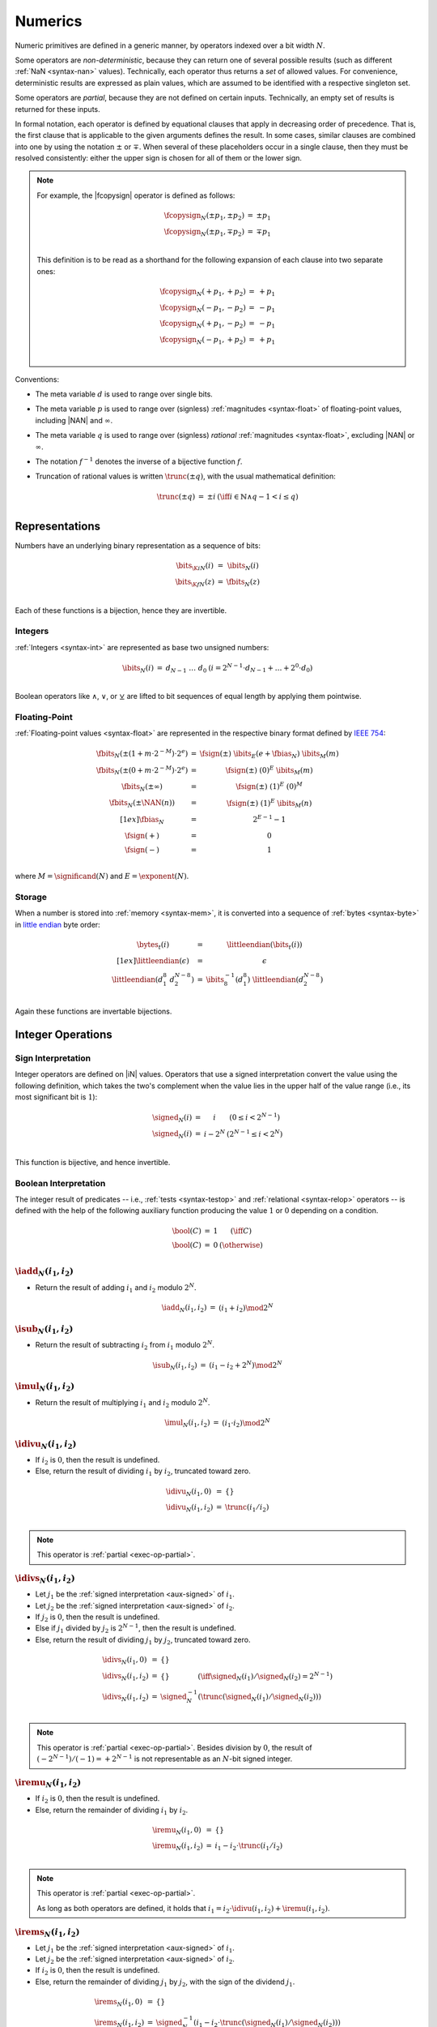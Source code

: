 .. index:: value, integer, floating-point, bit width, determinism, NaN
.. _exec-op-partial:
.. _exec-numeric:

Numerics
--------

Numeric primitives are defined in a generic manner, by operators indexed over a bit width :math:`N`.

Some operators are *non-deterministic*, because they can return one of several possible results (such as different :ref:`NaN <syntax-nan>` values).
Technically, each operator thus returns a *set* of allowed values.
For convenience, deterministic results are expressed as plain values, which are assumed to be identified with a respective singleton set.

Some operators are *partial*, because they are not defined on certain inputs.
Technically, an empty set of results is returned for these inputs.

In formal notation, each operator is defined by equational clauses that apply in decreasing order of precedence.
That is, the first clause that is applicable to the given arguments defines the result.
In some cases, similar clauses are combined into one by using the notation :math:`\pm` or :math:`\mp`.
When several of these placeholders occur in a single clause, then they must be resolved consistently: either the upper sign is chosen for all of them or the lower sign.

.. note::
   For example, the |fcopysign| operator is defined as follows:

   .. math::
      \begin{array}{@{}lcll}
      \fcopysign_N(\pm p_1, \pm p_2) &=& \pm p_1 \\
      \fcopysign_N(\pm p_1, \mp p_2) &=& \mp p_1 \\
      \end{array}

   This definition is to be read as a shorthand for the following expansion of each clause into two separate ones:

   .. math::
      \begin{array}{@{}lcll}
      \fcopysign_N(+ p_1, + p_2) &=& + p_1 \\
      \fcopysign_N(- p_1, - p_2) &=& - p_1 \\
      \fcopysign_N(+ p_1, - p_2) &=& - p_1 \\
      \fcopysign_N(- p_1, + p_2) &=& + p_1 \\
      \end{array}

.. _aux-trunc:

Conventions:

* The meta variable :math:`d` is used to range over single bits.

* The meta variable :math:`p` is used to range over (signless) :ref:`magnitudes <syntax-float>` of floating-point values, including |NAN| and :math:`\infty`.

* The meta variable :math:`q` is used to range over (signless) *rational* :ref:`magnitudes <syntax-float>`, excluding |NAN| or :math:`\infty`.

* The notation :math:`f^{-1}` denotes the inverse of a bijective function :math:`f`.

* Truncation of rational values is written :math:`\trunc(\pm q)`, with the usual mathematical definition:

  .. math::
     \begin{array}{lll@{\qquad}l}
     \trunc(\pm q) &=& \pm i & (\iff i \in \mathbb{N} \wedge q - 1 < i \leq q) \\
     \end{array}


.. index:: bit, integer, floating-point
.. _aux-bits:

Representations
~~~~~~~~~~~~~~~

Numbers have an underlying binary representation as a sequence of bits:

.. math::
   \begin{array}{lll@{\qquad}l}
   \bits_{\K{i}N}(i) &=& \ibits_N(i) \\
   \bits_{\K{f}N}(z) &=& \fbits_N(z) \\
   \end{array}

Each of these functions is a bijection, hence they are invertible.


.. index:: Boolean
.. _aux-ibits:

Integers
........

:ref:`Integers <syntax-int>` are represented as base two unsigned numbers:

.. math::
   \begin{array}{lll@{\qquad}l}
   \ibits_N(i) &=& d_{N-1}~\dots~d_0 & (i = 2^{N-1}\cdot d_{N-1} + \dots + 2^0\cdot d_0) \\
   \end{array}

Boolean operators like :math:`\wedge`, :math:`\vee`, or :math:`\veebar` are lifted to bit sequences of equal length by applying them pointwise.


.. index:: IEEE 754, significand, exponent
.. _aux-fbias:
.. _aux-fsign:
.. _aux-fbits:

Floating-Point
..............

:ref:`Floating-point values <syntax-float>` are represented in the respective binary format defined by `IEEE 754 <http://ieeexplore.ieee.org/document/4610935/>`_:

.. math::
   \begin{array}{lll@{\qquad}l}
   \fbits_N(\pm (1+m\cdot 2^{-M})\cdot 2^e) &=& \fsign({\pm})~\ibits_E(e+\fbias_N)~\ibits_M(m) \\
   \fbits_N(\pm (0+m\cdot 2^{-M})\cdot 2^e) &=& \fsign({\pm})~(0)^E~\ibits_M(m) \\
   \fbits_N(\pm \infty) &=& \fsign({\pm})~(1)^E~(0)^M \\
   \fbits_N(\pm \NAN(n)) &=& \fsign({\pm})~(1)^E~\ibits_M(n) \\[1ex]
   \fbias_N &=& 2^{E-1}-1 \\
   \fsign({+}) &=& 0 \\
   \fsign({-}) &=& 1 \\
   \end{array}

where :math:`M = \significand(N)` and :math:`E = \exponent(N)`.


.. index:: byte, little endian, memory
.. _aux-littleendian:
.. _aux-bytes:

Storage
.......

When a number is stored into :ref:`memory <syntax-mem>`, it is converted into a sequence of :ref:`bytes <syntax-byte>` in `little endian <https://en.wikipedia.org/wiki/Endianness#Little-endian>`_ byte order:

.. math::
   \begin{array}{lll@{\qquad}l}
   \bytes_t(i) &=& \littleendian(\bits_t(i)) \\[1ex]
   \littleendian(\epsilon) &=& \epsilon \\
   \littleendian(d_1^8~d_2^{N-8}) &=& \ibits_8^{-1}(d_1^8)~\littleendian(d_2^{N-8}) \\
   \end{array}

Again these functions are invertable bijections.


.. index:: integer

Integer Operations
~~~~~~~~~~~~~~~~~~

.. index:: sign, signed integer, unsigned integer, uninterpreted integer, two's complement
.. _aux-signed:

Sign Interpretation
...................

Integer operators are defined on |iN| values.
Operators that use a signed interpretation convert the value using the following definition, which takes the two's complement when the value lies in the upper half of the value range (i.e., its most significant bit is :math:`1`):

.. math::
   \begin{array}{lll@{\qquad}l}
   \signed_N(i) &=& i & (0 \leq i < 2^{N-1}) \\
   \signed_N(i) &=& i - 2^N & (2^{N-1} \leq i < 2^N) \\
   \end{array}

This function is bijective, and hence invertible.


.. index:: Boolean
.. _aux-bool:

Boolean Interpretation
......................

The integer result of predicates -- i.e., :ref:`tests <syntax-testop>` and :ref:`relational <syntax-relop>` operators -- is defined with the help of the following auxiliary function producing the value :math:`1` or :math:`0` depending on a condition.

.. math::
   \begin{array}{lll@{\qquad}l}
   \bool(C) &=& 1 & (\iff C) \\
   \bool(C) &=& 0 & (\otherwise) \\
   \end{array}


.. _op-iadd:

:math:`\iadd_N(i_1, i_2)`
.........................

* Return the result of adding :math:`i_1` and :math:`i_2` modulo :math:`2^N`.

.. math::
   \begin{array}{@{}lcll}
   \iadd_N(i_1, i_2) &=& (i_1 + i_2) \mod 2^N
   \end{array}

.. _op-isub:

:math:`\isub_N(i_1, i_2)`
.........................

* Return the result of subtracting :math:`i_2` from :math:`i_1` modulo :math:`2^N`.

.. math::
   \begin{array}{@{}lcll}
   \isub_N(i_1, i_2) &=& (i_1 - i_2 + 2^N) \mod 2^N
   \end{array}

.. _op-imul:

:math:`\imul_N(i_1, i_2)`
.........................

* Return the result of multiplying :math:`i_1` and :math:`i_2` modulo :math:`2^N`.

.. math::
   \begin{array}{@{}lcll}
   \imul_N(i_1, i_2) &=& (i_1 \cdot i_2) \mod 2^N
   \end{array}

.. _op-idiv_u:

:math:`\idivu_N(i_1, i_2)`
..........................

* If :math:`i_2` is :math:`0`, then the result is undefined.

* Else, return the result of dividing :math:`i_1` by :math:`i_2`, truncated toward zero.

.. math::
   \begin{array}{@{}lcll}
   \idivu_N(i_1, 0) &=& \{\} \\
   \idivu_N(i_1, i_2) &=& \trunc(i_1 / i_2) \\
   \end{array}

.. note::
   This operator is :ref:`partial <exec-op-partial>`.

.. _op-idiv_s:

:math:`\idivs_N(i_1, i_2)`
..........................

* Let :math:`j_1` be the :ref:`signed interpretation <aux-signed>` of :math:`i_1`.

* Let :math:`j_2` be the :ref:`signed interpretation <aux-signed>` of :math:`i_2`.

* If :math:`j_2` is :math:`0`, then the result is undefined.

* Else if :math:`j_1` divided by :math:`j_2` is :math:`2^{N-1}`, then the result is undefined.

* Else, return the result of dividing :math:`j_1` by :math:`j_2`, truncated toward zero.

.. math::
   \begin{array}{@{}lcll}
   \idivs_N(i_1, 0) &=& \{\} \\
   \idivs_N(i_1, i_2) &=& \{\} \qquad\qquad (\iff \signed_N(i_1) / \signed_N(i_2) = 2^{N-1}) \\
   \idivs_N(i_1, i_2) &=& \signed_N^{-1}(\trunc(\signed_N(i_1) / \signed_N(i_2))) \\
   \end{array}

.. note::
   This operator is :ref:`partial <exec-op-partial>`.
   Besides division by :math:`0`, the result of :math:`(-2^{N-1})/(-1) = +2^{N-1}` is not representable as an :math:`N`-bit signed integer.


.. _op-irem_u:

:math:`\iremu_N(i_1, i_2)`
..........................

* If :math:`i_2` is :math:`0`, then the result is undefined.

* Else, return the remainder of dividing :math:`i_1` by :math:`i_2`.

.. math::
   \begin{array}{@{}lcll}
   \iremu_N(i_1, 0) &=& \{\} \\
   \iremu_N(i_1, i_2) &=& i_1 - i_2 \cdot \trunc(i_1 / i_2) \\
   \end{array}

.. note::
   This operator is :ref:`partial <exec-op-partial>`.

   As long as both operators are defined,
   it holds that :math:`i_1 = i_2\cdot\idivu(i_1, i_2) + \iremu(i_1, i_2)`.

.. _op-irem_s:

:math:`\irems_N(i_1, i_2)`
..........................

* Let :math:`j_1` be the :ref:`signed interpretation <aux-signed>` of :math:`i_1`.

* Let :math:`j_2` be the :ref:`signed interpretation <aux-signed>` of :math:`i_2`.

* If :math:`i_2` is :math:`0`, then the result is undefined.

* Else, return the remainder of dividing :math:`j_1` by :math:`j_2`, with the sign of the dividend :math:`j_1`.

.. math::
   \begin{array}{@{}lcll}
   \irems_N(i_1, 0) &=& \{\} \\
   \irems_N(i_1, i_2) &=& \signed_N^{-1}(i_1 - i_2 \cdot \trunc(\signed_N(i_1) / \signed_N(i_2))) \\
   \end{array}

.. note::
   This operator is :ref:`partial <exec-op-partial>`.

   As long as both operators are defined,
   it holds that :math:`i_1 = i_2\cdot\idivs(i_1, i_2) + \irems(i_1, i_2)`.


.. _op-iand:

:math:`\iand_N(i_1, i_2)`
.........................

* Return the bitwise conjunction of :math:`i_1` and :math:`i_2`.

.. math::
   \begin{array}{@{}lcll}
   \iand_N(i_1, i_2) &=& \ibits_N^{-1}(\ibits_N(i_1) \wedge \ibits_N(i_2))
   \end{array}

.. _op-ior:

:math:`\ior_N(i_1, i_2)`
........................

* Return the bitwise disjunction of :math:`i_1` and :math:`i_2`.

.. math::
   \begin{array}{@{}lcll}
   \ior_N(i_1, i_2) &=& \ibits_N^{-1}(\ibits_N(i_1) \vee \ibits_N(i_2))
   \end{array}

.. _op-ixor:

:math:`\ixor_N(i_1, i_2)`
.........................

* Return the bitwise exclusive disjunction of :math:`i_1` and :math:`i_2`.

.. math::
   \begin{array}{@{}lcll}
   \ixor_N(i_1, i_2) &=& \ibits_N^{-1}(\ibits_N(i_1) \veebar \ibits_N(i_2))
   \end{array}

.. _op-ishl:

:math:`\ishl_N(i_1, i_2)`
.........................

* Let :math:`k` be :math:`i_2` modulo :math:`N`.

* Return the result of shifting :math:`i_1` left by :math:`k` bits, modulo :math:`2^N`.

.. math::
   \begin{array}{@{}lcll}
   \ishl_N(i_1, i_2) &=& \ibits_N^{-1}(d_2^{N-k}~0^k)
     & (\iff \ibits_N(i_1) = d_1^k~d_2^{N-k} \wedge k = i_2 \mod N)
   \end{array}

.. _op-ishr_u:

:math:`\ishru_N(i_1, i_2)`
..........................

* Let :math:`j_2` be :math:`i_2` modulo :math:`N`.

* Return the result of shifting :math:`i_1` right by :math:`j_2` bits, extended with :math:`0` bits.

.. math::
   \begin{array}{@{}lcll}
   \ishru_N(i_1, i_2) &=& \ibits_N^{-1}(0^k~d_1^{N-k})
     & (\iff \ibits_N(i_1) = d_1^{N-k}~d_2^k \wedge k = i_2 \mod N)
   \end{array}

.. _op-ishr_s:

:math:`\ishrs_N(i_1, i_2)`
..........................

* Let :math:`j_2` be :math:`i_2` modulo :math:`N`.

* Return the result of shifting :math:`i_1` right by :math:`j_2` bits, extended with the most significant bit of the original value.

.. math::
   \begin{array}{@{}lcll}
   \ishrs_N(i_1, i_2) &=& \ibits_N^{-1}(d_0^{k+1}~d_1^{N-k-1})
     & (\iff \ibits_N(i_1) = d_0~d_1^{N-k-1}~d_2^k \wedge k = i_2 \mod N)
   \end{array}

.. _op-irotl:

:math:`\irotl_N(i_1, i_2)`
..........................

* Let :math:`j_2` be :math:`i_2` modulo :math:`N`.

* Return the result of rotating :math:`i_1` left by :math:`j_2` bits.

.. math::
   \begin{array}{@{}lcll}
   \irotl_N(i_1, i_2) &=& \ibits_N^{-1}(d_2^{N-k}~d_1^k)
     & (\iff \ibits_N(i_1) = d_1^k~d_2^{N-k} \wedge k = i_2 \mod N)
   \end{array}

.. _op-irotr:

:math:`\irotr_N(i_1, i_2)`
..........................

* Let :math:`j_2` be :math:`i_2` modulo :math:`N`.

* Return the result of rotating :math:`i_1` right by :math:`j_2` bits.

.. math::
   \begin{array}{@{}lcll}
   \irotr_N(i_1, i_2) &=& \ibits_N^{-1}(d_2^k~d_1^{N-k})
     & (\iff \ibits_N(i_1) = d_1^{N-k}~d_2^k \wedge k = i_2 \mod N)
   \end{array}


.. _op-iclz:

:math:`\iclz_N(i)`
..................

* Return the count of leading zero bits in :math:`i`; all bits are considered leading zeros if :math:`i` is :math:`0`.

.. math::
   \begin{array}{@{}lcll}
   \iclz_N(i) &=& k & (\iff \ibits_N(i) = 0^k~(1~d^\ast)^?)
   \end{array}


.. _op-ictz:

:math:`\ictz_N(i)`
..................

* Return the count of trailing zero bits in :math:`i`; all bits are considered trailing zeros if :math:`i` is :math:`0`.

.. math::
   \begin{array}{@{}lcll}
   \ictz_N(i) &=& k & (\iff \ibits_N(i) = (d^\ast~1)^?~0^k)
   \end{array}


.. _op-ipopcnt:

:math:`\ipopcnt_N(i)`
.....................

* Return the count of non-zero bits in :math:`i`.

.. math::
   \begin{array}{@{}lcll}
   \ipopcnt_N(i) &=& k & (\iff \ibits_N(i) = (0^\ast~1)^k~0^\ast)
   \end{array}


.. _op-ieqz:

:math:`\ieqz_N(i)`
..................

* Return :math:`1` if :math:`i` is zero, :math:`0` otherwise.

.. math::
   \begin{array}{@{}lcll}
   \ieqz_N(i) &=& \bool(i = 0)
   \end{array}


.. _op-ieq:

:math:`\ieq_N(i_1, i_2)`
........................

* Return :math:`1` if :math:`i_1` equals :math:`i_2`, :math:`0` otherwise.

.. math::
   \begin{array}{@{}lcll}
   \ieq_N(i_1, i_2) &=& \bool(i_1 = i_2)
   \end{array}


.. _op-ine:

:math:`\ine_N(i_1, i_2)`
........................

* Return :math:`1` if :math:`i_1` does not equal :math:`i_2`, :math:`0` otherwise.

.. math::
   \begin{array}{@{}lcll}
   \ine_N(i_1, i_2) &=& \bool(i_1 \neq i_2)
   \end{array}


.. _op-ilt_u:

:math:`\iltu_N(i_1, i_2)`
.........................

* Return :math:`1` if :math:`i_1` is less than :math:`i_2`, :math:`0` otherwise.

.. math::
   \begin{array}{@{}lcll}
   \iltu_N(i_1, i_2) &=& \bool(i_1 < i_2)
   \end{array}


.. _op-ilt_s:

:math:`\ilts_N(i_1, i_2)`
.........................

* Let :math:`j_1` be the :ref:`signed interpretation <aux-signed>` of :math:`i_1`.

* Let :math:`j_2` be the :ref:`signed interpretation <aux-signed>` of :math:`i_2`.

* Return :math:`1` if :math:`j_1` is less than :math:`j_2`, :math:`0` otherwise.

.. math::
   \begin{array}{@{}lcll}
   \ilts_N(i_1, i_2) &=& \bool(\signed_N(i_1) < \signed_N(i_2))
   \end{array}


.. _op-igt_u:

:math:`\igtu_N(i_1, i_2)`
.........................

* Return :math:`1` if :math:`i_1` is greater than :math:`i_2`, :math:`0` otherwise.

.. math::
   \begin{array}{@{}lcll}
   \igtu_N(i_1, i_2) &=& \bool(i_1 > i_2)
   \end{array}


.. _op-igt_s:

:math:`\igts_N(i_1, i_2)`
.........................

* Let :math:`j_1` be the :ref:`signed interpretation <aux-signed>` of :math:`i_1`.

* Let :math:`j_2` be the :ref:`signed interpretation <aux-signed>` of :math:`i_2`.

* Return :math:`1` if :math:`j_1` is greater than :math:`j_2`, :math:`0` otherwise.

.. math::
   \begin{array}{@{}lcll}
   \igts_N(i_1, i_2) &=& \bool(\signed_N(i_1) > \signed_N(i_2))
   \end{array}


.. _op-ile_u:

:math:`\ileu_N(i_1, i_2)`
.........................

* Return :math:`1` if :math:`i_1` is less than or equal to :math:`i_2`, :math:`0` otherwise.

.. math::
   \begin{array}{@{}lcll}
   \ileu_N(i_1, i_2) &=& \bool(i_1 \leq i_2)
   \end{array}


.. _op-ile_s:

:math:`\iles_N(i_1, i_2)`
.........................

* Let :math:`j_1` be the :ref:`signed interpretation <aux-signed>` of :math:`i_1`.

* Let :math:`j_2` be the :ref:`signed interpretation <aux-signed>` of :math:`i_2`.

* Return :math:`1` if :math:`j_1` is less than or equal to :math:`j_2`, :math:`0` otherwise.

.. math::
   \begin{array}{@{}lcll}
   \iles_N(i_1, i_2) &=& \bool(\signed_N(i_1) \leq \signed_N(i_2))
   \end{array}


.. _op-ige_u:

:math:`\igeu_N(i_1, i_2)`
.........................

* Return :math:`1` if :math:`i_1` is greater than or equal to :math:`i_2`, :math:`0` otherwise.

.. math::
   \begin{array}{@{}lcll}
   \igeu_N(i_1, i_2) &=& \bool(i_1 \geq i_2)
   \end{array}


.. _op-ige_s:

:math:`\iges_N(i_1, i_2)`
.........................

* Let :math:`j_1` be the :ref:`signed interpretation <aux-signed>` of :math:`i_1`.

* Let :math:`j_2` be the :ref:`signed interpretation <aux-signed>` of :math:`i_2`.

* Return :math:`1` if :math:`j_1` is greater than or equal to :math:`j_2`, :math:`0` otherwise.

.. math::
   \begin{array}{@{}lcll}
   \iges_N(i_1, i_2) &=& \bool(\signed_N(i_1) \geq \signed_N(i_2))
   \end{array}


.. _op-iextendn_s:

:math:`\iextendns_N(i)`
.......................

* Return :math:`\extends_{M,N}(i)`.

.. math::
   \begin{array}{lll@{\qquad}l}
   \iextendns_N(i) &=& \extends_{M,N}(i) \\
   \end{array}


.. index:: floating-point, IEEE 754

Floating-Point Operations
~~~~~~~~~~~~~~~~~~~~~~~~~

Floating-point arithmetic follows the `IEEE 754-2008 <http://ieeexplore.ieee.org/document/4610935/>`_ standard,
with the following qualifications:

* All operators use round-to-nearest ties-to-even, except where otherwise specified.
  Non-default directed rounding attributes are not supported.

* Following the recommendation that operators propagate :ref:`NaN <syntax-nan>` payloads from their operands is permitted but not required.

* All operators use "non-stop" mode, and floating-point exceptions are not otherwise observable.
  In particular, neither alternate floating-point exception handling attributes nor operators on status flags are supported.
  There is no observable difference between quiet and signalling NaNs.

.. note::
   Some of these limitations may be lifted in future versions of WebAssembly.


.. index:: rounding
.. _aux-ieee:

Rounding
........

An *exact* floating-point number is a rational number that is exactly representable as a :ref:`floating-point number <syntax-float>` of given bit width :math:`N`.

A *limit* number for a given floating-point bit width :math:`N` is a positive or negative number whose magnitude is the smallest power of :math:`2` that is not exactly representable as a floating-point number of width :math:`N` (that magnitude is :math:`2^{128}` for :math:`N = 32` and :math:`2^{1024}` for :math:`N = 64`).

A *candidate* number is either an exact floating-point number or a positive or negative limit number for the given bit width :math:`N`.

A *candidate pair* is a pair :math:`z_1,z_2` of candidate numbers, such that no candidate number exists that lies between the two.

A real number :math:`r` is converted to a floating-point value of bit width :math:`N` as follows:

* If :math:`r` is :math:`0`, then return :math:`+0`.

* Else if :math:`r` is an exact floating-point number, then return :math:`r`.

* Else if :math:`r` greater than or equal to the positive limit, then return :math:`+\infty`.

* Else if :math:`r` is less than or equal to the negative limit, then return :math:`-\infty`.

* Else if :math:`z_1` and :math:`z_2` are a candidate pair such that :math:`z_1 < r < z_2`, then:

  * If :math:`|r - z_1| < |r - z_2|`, then let :math:`z` be :math:`z_1`.

  * Else if :math:`|r - z_1| > |r - z_2|`, then let :math:`z` be :math:`z_2`.

  * Else if :math:`|r - z_1| = |r - z_2|` and the :ref:`significand <syntax-float>` of :math:`z_1` is even, then let :math:`z` be :math:`z_1`.

  * Else, let :math:`z` be :math:`z_2`.

* If :math:`z` is :math:`0`, then:

  * If :math:`r < 0`, then return :math:`-0`.

  * Else, return :math:`+0`.

* Else if :math:`z` is a limit number, then:

  * If :math:`r < 0`, then return :math:`-\infty`.

  * Else, return :math:`+\infty`.

* Else, return :math:`z`.


.. math::
   \begin{array}{lll@{\qquad}l}
   \ieee_N(0) &=& +0 \\
   \ieee_N(r) &=& r & (\iff r \in \F{exact}_N) \\
   \ieee_N(r) &=& +\infty & (\iff r \geq +\F{limit}_N) \\
   \ieee_N(r) &=& -\infty & (\iff r \leq -\F{limit}_N) \\
   \ieee_N(r) &=& \F{closest}_N(r, z_1, z_2) & (\iff z_1 < r < z_2 \wedge (z_1,z_2) \in \F{candidatepair}_N) \\[1ex]
   \F{closest}_N(r, z_1, z_2) &=& \F{rectify}_N(r, z_1) & (\iff |r-z_1|<|r-z_2|) \\
   \F{closest}_N(r, z_1, z_2) &=& \F{rectify}_N(r, z_2) & (\iff |r-z_1|>|r-z_2|) \\
   \F{closest}_N(r, z_1, z_2) &=& \F{rectify}_N(r, z_1) & (\iff |r-z_1|=|r-z_2| \wedge \F{even}_N(z_1)) \\
   \F{closest}_N(r, z_1, z_2) &=& \F{rectify}_N(r, z_2) & (\iff |r-z_1|=|r-z_2| \wedge \F{even}_N(z_2)) \\[1ex]
   \F{rectify}_N(r, \pm \F{limit}_N) &=& \pm \infty \\
   \F{rectify}_N(r, 0) &=& +0 \qquad (r \geq 0) \\
   \F{rectify}_N(r, 0) &=& -0 \qquad (r < 0) \\
   \F{rectify}_N(r, z) &=& z \\
   \end{array}

where:

.. math::
   \begin{array}{lll@{\qquad}l}
   \F{exact}_N &=& \fN \cap \mathbb{Q} \\
   \F{limit}_N &=& 2^{2^{\exponent(N)-1}} \\
   \F{candidate}_N &=& \F{exact}_N \cup \{+\F{limit}_N, -\F{limit}_N\} \\
   \F{candidatepair}_N &=& \{ (z_1, z_2) \in \F{candidate}_N^2 ~|~ z_1 < z_2 \wedge \forall z \in \F{candidate}_N, z \leq z_1 \vee z \geq z_2\} \\[1ex]
   \F{even}_N((d + m\cdot 2^{-M}) \cdot 2^e) &\Leftrightarrow& m \mod 2 = 0 \\
   \F{even}_N(\pm \F{limit}_N) &\Leftrightarrow& \F{true} \\
   \end{array}


.. index:: NaN
.. _aux-nans:

NaN Propagation
...............

When the result of a floating-point operator other than |fneg|, |fabs|, or |fcopysign| is a :ref:`NaN <syntax-nan>`,
then its sign is non-deterministic and the :ref:`payload <syntax-payload>` computed as follows:

* If the payload of all NaN inputs to the operator is :ref:`canonical <canonical-nan>` (including the case that there are no NaN inputs), then the payload of the output is canonical as well.

* Otherwise the payload is picked non-determinsitically among all :ref:`arithmetic NaNs <arithmetic-nan>`; that is, its most significant bit is :math:`1` and all others are unspecified.

This non-deterministic result is expressed by the following auxiliary function producing a set of allowed outputs from a set of inputs:

.. math::
   \begin{array}{lll@{\qquad}l}
   \nans_N\{z^\ast\} &=& \{ + \NAN(n), - \NAN(n) ~|~ n = \canon_N \}
     & (\iff \forall \NAN(n) \in z^\ast,~ n = \canon_N) \\
   \nans_N\{z^\ast\} &=& \{ + \NAN(n), - \NAN(n) ~|~ n \geq \canon_N \}
     & (\otherwise) \\
   \end{array}


.. _op-fadd:

:math:`\fadd_N(z_1, z_2)`
.........................

* If either :math:`z_1` or :math:`z_2` is a NaN, then return an element of :math:`\nans_N\{z_1, z_2\}`.

* Else if both :math:`z_1` and :math:`z_2` are infinities of opposite signs, then return an element of :math:`\nans_N\{z_1, z_2\}`.

* Else if both :math:`z_1` and :math:`z_2` are infinities of equal sign, then return that infinity.

* Else if one of :math:`z_1` or :math:`z_2` is an infinity, then return that infinity.

* Else if both :math:`z_1` and :math:`z_2` are zeroes of opposite sign, then return positive zero.

* Else if both :math:`z_1` and :math:`z_2` are zeroes of equal sign, then return that zero.

* Else if one of :math:`z_1` or :math:`z_2` is a zero, then return the other operand.

* Else if both :math:`z_1` and :math:`z_2` are values with the same magnitude but opposite signs, then return positive zero.

* Else return the result of adding :math:`z_1` and :math:`z_2`, :ref:`rounded <aux-ieee>` to the nearest representable value.

.. math::
   \begin{array}{@{}lcll}
   \fadd_N(\pm \NAN(n), z_2) &=& \nans_N\{\pm \NAN(n), z_2\} \\
   \fadd_N(z_1, \pm \NAN(n)) &=& \nans_N\{\pm \NAN(n), z_1\} \\
   \fadd_N(\pm \infty, \mp \infty) &=& \nans_N\{\} \\
   \fadd_N(\pm \infty, \pm \infty) &=& \pm \infty \\
   \fadd_N(z_1, \pm \infty) &=& \pm \infty \\
   \fadd_N(\pm \infty, z_2) &=& \pm \infty \\
   \fadd_N(\pm 0, \mp 0) &=& +0 \\
   \fadd_N(\pm 0, \pm 0) &=& \pm 0 \\
   \fadd_N(z_1, \pm 0) &=& z_1 \\
   \fadd_N(\pm 0, z_2) &=& z_2 \\
   \fadd_N(\pm q, \mp q) &=& +0 \\
   \fadd_N(z_1, z_2) &=& \ieee_N(z_1 + z_2) \\
   \end{array}


.. _op-fsub:

:math:`\fsub_N(z_1, z_2)`
.........................

* If either :math:`z_1` or :math:`z_2` is a NaN, then return an element of :math:`\nans_N\{z_1, z_2\}`.

* Else if both :math:`z_1` and :math:`z_2` are infinities of equal signs, then return an element of :math:`\nans_N\{z_1, z_2\}`.

* Else if both :math:`z_1` and :math:`z_2` are infinities of opposite sign, then return :math:`z_1`.

* Else if :math:`z_1` is an infinity, then return that infinity.

* Else if :math:`z_2` is an infinity, then return that infinity negated.

* Else if both :math:`z_1` and :math:`z_2` are zeroes of equal sign, then return positive zero.

* Else if both :math:`z_1` and :math:`z_2` are zeroes of opposite sign, then return :math:`z_1`.

* Else if :math:`z_2` is a zero, then return :math:`z_1`.

* Else if :math:`z_1` is a zero, then return :math:`z_2` negated.

* Else if both :math:`z_1` and :math:`z_2` are the same value, then return positive zero.

* Else return the result of subtracting :math:`z_2` from :math:`z_1`, :ref:`rounded <aux-ieee>` to the nearest representable value.

.. math::
   \begin{array}{@{}lcll}
   \fsub_N(\pm \NAN(n), z_2) &=& \nans_N\{\pm \NAN(n), z_2\} \\
   \fsub_N(z_1, \pm \NAN(n)) &=& \nans_N\{\pm \NAN(n), z_1\} \\
   \fsub_N(\pm \infty, \pm \infty) &=& \nans_N\{\} \\
   \fsub_N(\pm \infty, \mp \infty) &=& \pm \infty \\
   \fsub_N(z_1, \pm \infty) &=& \mp \infty \\
   \fsub_N(\pm \infty, z_2) &=& \pm \infty \\
   \fsub_N(\pm 0, \pm 0) &=& +0 \\
   \fsub_N(\pm 0, \mp 0) &=& \pm 0 \\
   \fsub_N(z_1, \pm 0) &=& z_1 \\
   \fsub_N(\pm 0, \pm q_2) &=& \mp q_2 \\
   \fsub_N(\pm q, \pm q) &=& +0 \\
   \fsub_N(z_1, z_2) &=& \ieee_N(z_1 - z_2) \\
   \end{array}

.. note::
   Up to the non-determinism regarding NaNs, it always holds that :math:`\fsub_N(z_1, z_2) = \fadd_N(z_1, \fneg_N(z_2))`.


.. _op-fmul:

:math:`\fmul_N(z_1, z_2)`
.........................

* If either :math:`z_1` or :math:`z_2` is a NaN, then return an element of :math:`\nans_N\{z_1, z_2\}`.

* Else if one of :math:`z_1` and :math:`z_2` is a zero and the other an infinity, then return an element of :math:`\nans_N\{z_1, z_2\}`.

* Else if both :math:`z_1` and :math:`z_2` are infinities of equal sign, then return positive infinity.

* Else if both :math:`z_1` and :math:`z_2` are infinities of opposite sign, then return negative infinity.

* Else if one of :math:`z_1` or :math:`z_2` is an infinity and the other a value with equal sign, then return positive infinity.

* Else if one of :math:`z_1` or :math:`z_2` is an infinity and the other a value with opposite sign, then return negative infinity.

* Else if both :math:`z_1` and :math:`z_2` are zeroes of equal sign, then return positive zero.

* Else if both :math:`z_1` and :math:`z_2` are zeroes of opposite sign, then return negative zero.

* Else return the result of multiplying :math:`z_1` and :math:`z_2`, :ref:`rounded <aux-ieee>` to the nearest representable value.

.. math::
   \begin{array}{@{}lcll}
   \fmul_N(\pm \NAN(n), z_2) &=& \nans_N\{\pm \NAN(n), z_2\} \\
   \fmul_N(z_1, \pm \NAN(n)) &=& \nans_N\{\pm \NAN(n), z_1\} \\
   \fmul_N(\pm \infty, \pm 0) &=& \nans_N\{\} \\
   \fmul_N(\pm \infty, \mp 0) &=& \nans_N\{\} \\
   \fmul_N(\pm 0, \pm \infty) &=& \nans_N\{\} \\
   \fmul_N(\pm 0, \mp \infty) &=& \nans_N\{\} \\
   \fmul_N(\pm \infty, \pm \infty) &=& +\infty \\
   \fmul_N(\pm \infty, \mp \infty) &=& -\infty \\
   \fmul_N(\pm q_1, \pm \infty) &=& +\infty \\
   \fmul_N(\pm q_1, \mp \infty) &=& -\infty \\
   \fmul_N(\pm \infty, \pm q_2) &=& +\infty \\
   \fmul_N(\pm \infty, \mp q_2) &=& -\infty \\
   \fmul_N(\pm 0, \pm 0) &=& + 0 \\
   \fmul_N(\pm 0, \mp 0) &=& - 0 \\
   \fmul_N(z_1, z_2) &=& \ieee_N(z_1 \cdot z_2) \\
   \end{array}


.. _op-fdiv:

:math:`\fdiv_N(z_1, z_2)`
.........................

* If either :math:`z_1` or :math:`z_2` is a NaN, then return an element of :math:`\nans_N\{z_1, z_2\}`.

* Else if both :math:`z_1` and :math:`z_2` are infinities, then return an element of :math:`\nans_N\{z_1, z_2\}`.

* Else if both :math:`z_1` and :math:`z_2` are zeroes, then return an element of :math:`\nans_N\{z_1, z_2\}`.

* Else if :math:`z_1` is an infinity and :math:`z_2` a value with equal sign, then return positive infinity.

* Else if :math:`z_1` is an infinity and :math:`z_2` a value with opposite sign, then return negative infinity.

* Else if :math:`z_2` is an infinity and :math:`z_1` a value with equal sign, then return positive zero.

* Else if :math:`z_2` is an infinity and :math:`z_1` a value with opposite sign, then return negative zero.

* Else if :math:`z_1` is a zero and :math:`z_2` a value with equal sign, then return positive zero.

* Else if :math:`z_1` is a zero and :math:`z_2` a value with opposite sign, then return negative zero.

* Else if :math:`z_2` is a zero and :math:`z_1` a value with equal sign, then return positive infinity.

* Else if :math:`z_2` is a zero and :math:`z_1` a value with opposite sign, then return negative infinity.

* Else return the result of dividing :math:`z_2` by :math:`z_1`, :ref:`rounded <aux-ieee>` to the nearest representable value.

.. math::
   \begin{array}{@{}lcll}
   \fdiv_N(\pm \NAN(n), z_2) &=& \nans_N\{\pm \NAN(n), z_2\} \\
   \fdiv_N(z_1, \pm \NAN(n)) &=& \nans_N\{\pm \NAN(n), z_1\} \\
   \fdiv_N(\pm \infty, \pm \infty) &=& \nans_N\{\} \\
   \fdiv_N(\pm \infty, \mp \infty) &=& \nans_N\{\} \\
   \fdiv_N(\pm 0, \pm 0) &=& \nans_N\{\} \\
   \fdiv_N(\pm 0, \mp 0) &=& \nans_N\{\} \\
   \fdiv_N(\pm \infty, \pm q_2) &=& +\infty \\
   \fdiv_N(\pm \infty, \mp q_2) &=& -\infty \\
   \fdiv_N(\pm q_1, \pm \infty) &=& +0 \\
   \fdiv_N(\pm q_1, \mp \infty) &=& -0 \\
   \fdiv_N(\pm 0, \pm q_2) &=& +0 \\
   \fdiv_N(\pm 0, \mp q_2) &=& -0 \\
   \fdiv_N(\pm q_1, \pm 0) &=& +\infty \\
   \fdiv_N(\pm q_1, \mp 0) &=& -\infty \\
   \fdiv_N(z_1, z_2) &=& \ieee_N(z_1 / z_2) \\
   \end{array}


.. _op-fmin:

:math:`\fmin_N(z_1, z_2)`
.........................

* If either :math:`z_1` or :math:`z_2` is a NaN, then return an element of :math:`\nans_N\{z_1, z_2\}`.

* Else if one of :math:`z_1` or :math:`z_2` is a negative infinity, then return negative infinity.

* Else if one of :math:`z_1` or :math:`z_2` is a positive infinity, then return the other value.

* Else if both :math:`z_1` and :math:`z_2` are zeroes of opposite signs, then return negative zero.

* Else return the smaller value of :math:`z_1` and :math:`z_2`.

.. math::
   \begin{array}{@{}lcll}
   \fmin_N(\pm \NAN(n), z_2) &=& \nans_N\{\pm \NAN(n), z_2\} \\
   \fmin_N(z_1, \pm \NAN(n)) &=& \nans_N\{\pm \NAN(n), z_1\} \\
   \fmin_N(+ \infty, z_2) &=& z_2 \\
   \fmin_N(- \infty, z_2) &=& - \infty \\
   \fmin_N(z_1, + \infty) &=& z_1 \\
   \fmin_N(z_1, - \infty) &=& - \infty \\
   \fmin_N(\pm 0, \mp 0) &=& -0 \\
   \fmin_N(z_1, z_2) &=& z_1 & (\iff z_1 \leq z_2) \\
   \fmin_N(z_1, z_2) &=& z_2 & (\iff z_2 \leq z_1) \\
   \end{array}


.. _op-fmax:

:math:`\fmax_N(z_1, z_2)`
.........................

* If either :math:`z_1` or :math:`z_2` is a NaN, then return an element of :math:`\nans_N\{z_1, z_2\}`.

* Else if one of :math:`z_1` or :math:`z_2` is a positive infinity, then return positive infinity.

* Else if one of :math:`z_1` or :math:`z_2` is a negative infinity, then return the other value.

* Else if both :math:`z_1` and :math:`z_2` are zeroes of opposite signs, then return positive zero.

* Else return the larger value of :math:`z_1` and :math:`z_2`.

.. math::
   \begin{array}{@{}lcll}
   \fmax_N(\pm \NAN(n), z_2) &=& \nans_N\{\pm \NAN(n), z_2\} \\
   \fmax_N(z_1, \pm \NAN(n)) &=& \nans_N\{\pm \NAN(n), z_1\} \\
   \fmax_N(+ \infty, z_2) &=& + \infty \\
   \fmax_N(- \infty, z_2) &=& z_2 \\
   \fmax_N(z_1, + \infty) &=& + \infty \\
   \fmax_N(z_1, - \infty) &=& z_1 \\
   \fmax_N(\pm 0, \mp 0) &=& +0 \\
   \fmax_N(z_1, z_2) &=& z_1 & (\iff z_1 \geq z_2) \\
   \fmax_N(z_1, z_2) &=& z_2 & (\iff z_2 \geq z_1) \\
   \end{array}


.. _op-fcopysign:

:math:`\fcopysign_N(z_1, z_2)`
..............................

* If :math:`z_1` and :math:`z_2` have the same sign, then return :math:`z_1`.

* Else return :math:`z_1` with negated sign.

.. math::
   \begin{array}{@{}lcll}
   \fcopysign_N(\pm p_1, \pm p_2) &=& \pm p_1 \\
   \fcopysign_N(\pm p_1, \mp p_2) &=& \mp p_1 \\
   \end{array}


.. _op-fabs:

:math:`\fabs_N(z)`
..................

* If :math:`z` is a NaN, then return :math:`z` with positive sign.

* Else if :math:`z` is an infinity, then return positive infinity.

* Else if :math:`z` is a zero, then return positive zero.

* Else if :math:`z` is a positive value, then :math:`z`.

* Else return :math:`z` negated.

.. math::
   \begin{array}{@{}lcll}
   \fabs_N(\pm \NAN(n)) &=& +\NAN(n) \\
   \fabs_N(\pm \infty) &=& +\infty \\
   \fabs_N(\pm 0) &=& +0 \\
   \fabs_N(\pm q) &=& +q \\
   \end{array}


.. _op-fneg:

:math:`\fneg_N(z)`
..................

* If :math:`z` is a NaN, then return :math:`z` with negated sign.

* Else if :math:`z` is an infinity, then return that infinity negated.

* Else if :math:`z` is a zero, then return that zero negated.

* Else return :math:`z` negated.

.. math::
   \begin{array}{@{}lcll}
   \fneg_N(\pm \NAN(n)) &=& \mp \NAN(n) \\
   \fneg_N(\pm \infty) &=& \mp \infty \\
   \fneg_N(\pm 0) &=& \mp 0 \\
   \fneg_N(\pm q) &=& \mp q \\
   \end{array}


.. _op-fsqrt:

:math:`\fsqrt_N(z)`
...................

* If :math:`z` is a NaN, then return an element of :math:`\nans_N\{z\}`.

* Else if :math:`z` has a negative sign, then return an element of :math:`\nans_N\{z\}`.

* Else if :math:`z` is positive infinity, then return positive infinity.

* Else if :math:`z` is a zero, then return that zero.

* Else return the square root of :math:`z`.

.. math::
   \begin{array}{@{}lcll}
   \fsqrt_N(\pm \NAN(n)) &=& \nans_N\{\pm \NAN(n)\} \\
   \fsqrt_N(- \infty) &=& \nans_N\{\} \\
   \fsqrt_N(+ \infty) &=& + \infty \\
   \fsqrt_N(\pm 0) &=& \pm 0 \\
   \fsqrt_N(- q) &=& \nans_N\{\} \\
   \fsqrt_N(+ q) &=& \ieee_N\left(\sqrt{q}\right) \\
   \end{array}


.. _op-fceil:

:math:`\fceil_N(z)`
...................

* If :math:`z` is a NaN, then return an element of :math:`\nans_N\{z\}`.

* Else if :math:`z` is an infinity, then return :math:`z`.

* Else if :math:`z` is a zero, then return :math:`z`.

* Else if :math:`z` is smaller than :math:`0` but greater than :math:`-1`, then return negative zero.

* Else return the smallest integral value that is not smaller than :math:`z`.

.. math::
   \begin{array}{@{}lcll}
   \fceil_N(\pm \NAN(n)) &=& \nans_N\{\pm \NAN(n)\} \\
   \fceil_N(\pm \infty) &=& \pm \infty \\
   \fceil_N(\pm 0) &=& \pm 0 \\
   \fceil_N(- q) &=& -0 & (\iff -1 < -q < 0) \\
   \fceil_N(\pm q) &=& \ieee_N(i) & (\iff \pm q \leq i < \pm q + 1) \\
   \end{array}


.. _op-ffloor:

:math:`\ffloor_N(z)`
....................

* If :math:`z` is a NaN, then return an element of :math:`\nans_N\{z\}`.

* Else if :math:`z` is an infinity, then return :math:`z`.

* Else if :math:`z` is a zero, then return :math:`z`.

* Else if :math:`z` is greater than :math:`0` but smaller than :math:`1`, then return positive zero.

* Else return the largest integral value that is not larger than :math:`z`.

.. math::
   \begin{array}{@{}lcll}
   \ffloor_N(\pm \NAN(n)) &=& \nans_N\{\pm \NAN(n)\} \\
   \ffloor_N(\pm \infty) &=& \pm \infty \\
   \ffloor_N(\pm 0) &=& \pm 0 \\
   \ffloor_N(+ q) &=& +0 & (\iff 0 < +q < 1) \\
   \ffloor_N(\pm q) &=& \ieee_N(i) & (\iff \pm q - 1 < i \leq \pm q) \\
   \end{array}


.. _op-ftrunc:

:math:`\ftrunc_N(z)`
....................

* If :math:`z` is a NaN, then return an element of :math:`\nans_N\{z\}`.

* Else if :math:`z` is an infinity, then return :math:`z`.

* Else if :math:`z` is a zero, then return :math:`z`.

* Else if :math:`z` is greater than :math:`0` but smaller than :math:`1`, then return positive zero.

* Else if :math:`z` is smaller than :math:`0` but greater than :math:`-1`, then return negative zero.

* Else return the integral value with the same sign as :math:`z` and the largest magnitude that is not larger than the magnitude of :math:`z`.

.. math::
   \begin{array}{@{}lcll}
   \ftrunc_N(\pm \NAN(n)) &=& \nans_N\{\pm \NAN(n)\} \\
   \ftrunc_N(\pm \infty) &=& \pm \infty \\
   \ftrunc_N(\pm 0) &=& \pm 0 \\
   \ftrunc_N(+ q) &=& +0 & (\iff 0 < +q < 1) \\
   \ftrunc_N(- q) &=& -0 & (\iff -1 < -q < 0) \\
   \ftrunc_N(\pm q) &=& \ieee_N(\pm i) & (\iff +q - 1 < i \leq +q) \\
   \end{array}


.. _op-fnearest:

:math:`\fnearest_N(z)`
......................

* If :math:`z` is a NaN, then return an element of :math:`\nans_N\{z\}`.

* Else if :math:`z` is an infinity, then return :math:`z`.

* Else if :math:`z` is a zero, then return :math:`z`.

* Else if :math:`z` is greater than :math:`0` but smaller than or equal to :math:`0.5`, then return positive zero.

* Else if :math:`z` is smaller than :math:`0` but greater than or equal to :math:`-0.5`, then return negative zero.

* Else return the integral value that is nearest to :math:`z`; if two values are equally near, return the even one.

.. math::
   \begin{array}{@{}lcll}
   \fnearest_N(\pm \NAN(n)) &=& \nans_N\{\pm \NAN(n)\} \\
   \fnearest_N(\pm \infty) &=& \pm \infty \\
   \fnearest_N(\pm 0) &=& \pm 0 \\
   \fnearest_N(+ q) &=& +0 & (\iff 0 < +q \leq 0.5) \\
   \fnearest_N(- q) &=& -0 & (\iff -0.5 \leq -q < 0) \\
   \fnearest_N(\pm q) &=& \ieee_N(\pm i) & (\iff |i - q| < 0.5) \\
   \fnearest_N(\pm q) &=& \ieee_N(\pm i) & (\iff |i - q| = 0.5 \wedge i~\mbox{even}) \\
   \end{array}


.. _op-feq:

:math:`\feq_N(z_1, z_2)`
........................

* If either :math:`z_1` or :math:`z_2` is a NaN, then return :math:`0`.

* Else if both :math:`z_1` and :math:`z_2` are zeroes, then return :math:`1`.

* Else if both :math:`z_1` and :math:`z_2` are the same value, then return :math:`1`.

* Else return :math:`0`.

.. math::
   \begin{array}{@{}lcll}
   \feq_N(\pm \NAN(n), z_2) &=& 0 \\
   \feq_N(z_1, \pm \NAN(n)) &=& 0 \\
   \feq_N(\pm 0, \mp 0) &=& 1 \\
   \feq_N(z_1, z_2) &=& \bool(z_1 = z_2) \\
   \end{array}


.. _op-fne:

:math:`\fne_N(z_1, z_2)`
........................

* If either :math:`z_1` or :math:`z_2` is a NaN, then return :math:`0`.

* Else if both :math:`z_1` and :math:`z_2` are zeroes, then return :math:`0`.

* Else if both :math:`z_1` and :math:`z_2` are the same value, then return :math:`0`.

* Else return :math:`1`.

.. math::
   \begin{array}{@{}lcll}
   \fne_N(\pm \NAN(n), z_2) &=& 0 \\
   \fne_N(z_1, \pm \NAN(n)) &=& 0 \\
   \fne_N(\pm 0, \mp 0) &=& 0 \\
   \fne_N(z_1, z_2) &=& \bool(z_1 \neq z_2) \\
   \end{array}


.. _op-flt:

:math:`\flt_N(z_1, z_2)`
........................

* If either :math:`z_1` or :math:`z_2` is a NaN, then return :math:`0`.

* Else if :math:`z_1` and :math:`z_2` are the same value, then return :math:`0`.

* Else if :math:`z_1` is positive infinity, then return :math:`0`.

* Else if :math:`z_1` is negative infinity, then return :math:`1`.

* Else if :math:`z_2` is positive infinity, then return :math:`1`.

* Else if :math:`z_2` is negative infinity, then return :math:`0`.

* Else if both :math:`z_1` and :math:`z_2` are zeroes, then return :math:`0`.

* Else if :math:`z_1` is smaller than :math:`z_2`, then return :math:`1`.

* Else return :math:`0`.

.. math::
   \begin{array}{@{}lcll}
   \flt_N(\pm \NAN(n), z_2) &=& 0 \\
   \flt_N(z_1, \pm \NAN(n)) &=& 0 \\
   \flt_N(z, z) &=& 0 \\
   \flt_N(+ \infty, z_2) &=& 0 \\
   \flt_N(- \infty, z_2) &=& 1 \\
   \flt_N(z_1, + \infty) &=& 1 \\
   \flt_N(z_1, - \infty) &=& 0 \\
   \flt_N(\pm 0, \mp 0) &=& 0 \\
   \flt_N(z_1, z_2) &=& \bool(z_1 < z_2) \\
   \end{array}


.. _op-fgt:

:math:`\fgt_N(z_1, z_2)`
........................

* If either :math:`z_1` or :math:`z_2` is a NaN, then return :math:`0`.

* Else if :math:`z_1` and :math:`z_2` are the same value, then return :math:`0`.

* Else if :math:`z_1` is positive infinity, then return :math:`1`.

* Else if :math:`z_1` is negative infinity, then return :math:`0`.

* Else if :math:`z_2` is positive infinity, then return :math:`0`.

* Else if :math:`z_2` is negative infinity, then return :math:`1`.

* Else if both :math:`z_1` and :math:`z_2` are zeroes, then return :math:`0`.

* Else if :math:`z_1` is larger than :math:`z_2`, then return :math:`1`.

* Else return :math:`0`.

.. math::
   \begin{array}{@{}lcll}
   \fgt_N(\pm \NAN(n), z_2) &=& 0 \\
   \fgt_N(z_1, \pm \NAN(n)) &=& 0 \\
   \fgt_N(z, z) &=& 0 \\
   \fgt_N(+ \infty, z_2) &=& 1 \\
   \fgt_N(- \infty, z_2) &=& 0 \\
   \fgt_N(z_1, + \infty) &=& 0 \\
   \fgt_N(z_1, - \infty) &=& 1 \\
   \fgt_N(\pm 0, \mp 0) &=& 0 \\
   \fgt_N(z_1, z_2) &=& \bool(z_1 > z_2) \\
   \end{array}


.. _op-fle:

:math:`\fle_N(z_1, z_2)`
........................

* If either :math:`z_1` or :math:`z_2` is a NaN, then return :math:`0`.

* Else if :math:`z_1` and :math:`z_2` are the same value, then return :math:`1`.

* Else if :math:`z_1` is positive infinity, then return :math:`0`.

* Else if :math:`z_1` is negative infinity, then return :math:`1`.

* Else if :math:`z_2` is positive infinity, then return :math:`1`.

* Else if :math:`z_2` is negative infinity, then return :math:`0`.

* Else if both :math:`z_1` and :math:`z_2` are zeroes, then return :math:`1`.

* Else if :math:`z_1` is smaller than or equal to :math:`z_2`, then return :math:`1`.

* Else return :math:`0`.

.. math::
   \begin{array}{@{}lcll}
   \fle_N(\pm \NAN(n), z_2) &=& 0 \\
   \fle_N(z_1, \pm \NAN(n)) &=& 0 \\
   \fle_N(z, z) &=& 1 \\
   \fle_N(+ \infty, z_2) &=& 0 \\
   \fle_N(- \infty, z_2) &=& 1 \\
   \fle_N(z_1, + \infty) &=& 1 \\
   \fle_N(z_1, - \infty) &=& 0 \\
   \fle_N(\pm 0, \mp 0) &=& 1 \\
   \fle_N(z_1, z_2) &=& \bool(z_1 \leq z_2) \\
   \end{array}


.. _op-fge:

:math:`\fge_N(z_1, z_2)`
........................

* If either :math:`z_1` or :math:`z_2` is a NaN, then return :math:`0`.

* Else if :math:`z_1` and :math:`z_2` are the same value, then return :math:`1`.

* Else if :math:`z_1` is positive infinity, then return :math:`1`.

* Else if :math:`z_1` is negative infinity, then return :math:`0`.

* Else if :math:`z_2` is positive infinity, then return :math:`0`.

* Else if :math:`z_2` is negative infinity, then return :math:`1`.

* Else if both :math:`z_1` and :math:`z_2` are zeroes, then return :math:`1`.

* Else if :math:`z_1` is smaller than or equal to :math:`z_2`, then return :math:`1`.

* Else return :math:`0`.

.. math::
   \begin{array}{@{}lcll}
   \fge_N(\pm \NAN(n), z_2) &=& 0 \\
   \fge_N(z_1, \pm \NAN(n)) &=& 0 \\
   \fge_N(z, z) &=& 1 \\
   \fge_N(+ \infty, z_2) &=& 1 \\
   \fge_N(- \infty, z_2) &=& 0 \\
   \fge_N(z_1, + \infty) &=& 0 \\
   \fge_N(z_1, - \infty) &=& 1 \\
   \fge_N(\pm 0, \mp 0) &=& 1 \\
   \fge_N(z_1, z_2) &=& \bool(z_1 \geq z_2) \\
   \end{array}


Conversions
~~~~~~~~~~~

.. _op-extend_u:

:math:`\extendu_{M,N}(i)`
.........................

* Return :math:`i`.

.. math::
   \begin{array}{lll@{\qquad}l}
   \extendu_{M,N}(i) &=& i \\
   \end{array}

.. note::
   In the abstract syntax, unsigned extension just reinterprets the same value.


.. _op-extend_s:

:math:`\extends_{M,N}(i)`
.........................

* Let :math:`j` be the :ref:`signed interpretation <aux-signed>` of :math:`i` of size :math:`M`.

* Return the two's complement of :math:`j` relative to size :math:`N`.

.. math::
   \begin{array}{lll@{\qquad}l}
   \extends_{M,N}(i) &=& \signed_N^{-1}(\signed_M(i)) \\
   \end{array}


.. _op-wrap:

:math:`\wrap_{M,N}(i)`
......................

* Return :math:`i` modulo :math:`N`.

.. math::
   \begin{array}{lll@{\qquad}l}
   \wrap_{M,N}(i) &=& i \mod 2^N \\
   \end{array}


.. _op-trunc_u:

:math:`\truncu_{M,N}(z)`
........................

* If :math:`z` is a NaN, then the result is undefined. 

* Else if :math:`z` is an infinity, then the result is undefined. 

* Else if :math:`z` is a number and :math:`\trunc(z)` is a value within range of the target type, then return that value.

* Else the result is undefined.

.. math::
   \begin{array}{lll@{\qquad}l}
   \truncu_{M,N}(\pm \NAN(n)) &=& \{\} \\
   \truncu_{M,N}(\pm \infty) &=& \{\} \\
   \truncu_{M,N}(\pm q) &=& \trunc(\pm q) & (\iff -1 < \trunc(\pm q) < 2^N) \\
   \truncu_{M,N}(\pm q) &=& \{\} & (\otherwise) \\
   \end{array}

.. note::
   This operator is :ref:`partial <exec-op-partial>`.
   It is not defined for NaNs, infinities, or values for which the result is out of range.


.. _op-trunc_s:

:math:`\truncs_{M,N}(z)`
........................

* If :math:`z` is a NaN, then the result is undefined. 

* Else if :math:`z` is an infinity, then the result is undefined. 

* If :math:`z` is a number and :math:`\trunc(z)` is a value within range of the target type, then return that value.

* Else the result is undefined.

.. math::
   \begin{array}{lll@{\qquad}l}
   \truncs_{M,N}(\pm \NAN(n)) &=& \{\} \\
   \truncs_{M,N}(\pm \infty) &=& \{\} \\
   \truncs_{M,N}(\pm q) &=& \trunc(\pm q) & (\iff -2^{N-1} - 1 < \trunc(\pm q) < 2^{N-1}) \\
   \truncs_{M,N}(\pm q) &=& \{\} & (\otherwise) \\
   \end{array}

.. note::
   This operator is :ref:`partial <exec-op-partial>`.
   It is not defined for NaNs, infinities, or values for which the result is out of range.


.. _op-promote:

:math:`\promote_{M,N}(z)`
.........................

* If :math:`z` is a :ref:`canonical NaN <canonical-nan>`, then return an element of :math:`\nans_N\{\}` (i.e., a canonical NaN of size :math:`N`).

* Else if :math:`z` is a NaN, then return an element of :math:`\nans_N\{\pm \NAN(1)\}` (i.e., any NaN of size :math:`N`).

* Else, return :math:`z`.

.. math::
   \begin{array}{lll@{\qquad}l}
   \promote_{M,N}(\pm \NAN(n)) &=& \nans_N\{\} & (\iff n = \canon_N) \\
   \promote_{M,N}(\pm \NAN(n)) &=& \nans_N\{+ \NAN(1)\} & (\otherwise) \\
   \promote_{M,N}(z) &=& z \\
   \end{array}


.. _op-demote:

:math:`\demote_{M,N}(z)`
........................

* If :math:`z` is a :ref:`canonical NaN <canonical-nan>`, then return an element of :math:`\nans_N\{\}` (i.e., a canonical NaN of size :math:`N`).

* Else if :math:`z` is a NaN, then return an element of :math:`\nans_N\{\pm \NAN(1)\}` (i.e., any NaN of size :math:`N`).

* Else if :math:`z` is an infinity, then return that infinity.

* Else if :math:`z` is a zero, then return that zero.

* Else, return :math:`\ieee_N(z)`.

.. math::
   \begin{array}{lll@{\qquad}l}
   \demote_{M,N}(\pm \NAN(n)) &=& \nans_N\{\} & (\iff n = \canon_N) \\
   \demote_{M,N}(\pm \NAN(n)) &=& \nans_N\{+ \NAN(1)\} & (\otherwise) \\
   \demote_{M,N}(\pm \infty) &=& \pm \infty \\
   \demote_{M,N}(\pm 0) &=& \pm 0 \\
   \demote_{M,N}(\pm q) &=& \ieee_N(\pm q) \\
   \end{array}


.. _op-convert_u:

:math:`\convertu_{M,N}(i)`
..........................

* Return :math:`\ieee_N(i)`.

.. math::
   \begin{array}{lll@{\qquad}l}
   \convertu_{M,N}(i) &=& \ieee_N(i) \\
   \end{array}


.. _op-convert_s:

:math:`\converts_{M,N}(i)`
..........................

* Let :math:`j` be the :ref:`signed interpretation <aux-signed>` of :math:`i`.

* Return :math:`\ieee_N(j)`.

.. math::
   \begin{array}{lll@{\qquad}l}
   \convertu_{M,N}(i) &=& \ieee_N(\signed_M(i)) \\
   \end{array}


.. _op-reinterpret:

:math:`\reinterpret_{t_1,t_2}(c)`
.................................

* Let :math:`d^\ast` be the bit sequence :math:`\bits_{t_1}(c)`.

* Return the constant :math:`c'` for which :math:`\bits_{t_2}(c') = d^\ast`.

.. math::
   \begin{array}{lll@{\qquad}l}
   \reinterpret_{t_1,t_2}(c) &=& \bits_{t_2}^{-1}(\bits_{t_1}(c)) \\
   \end{array}

